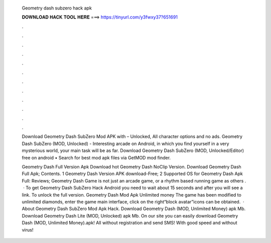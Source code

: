   Geometry dash subzero hack apk
  
  
  
  𝐃𝐎𝐖𝐍𝐋𝐎𝐀𝐃 𝐇𝐀𝐂𝐊 𝐓𝐎𝐎𝐋 𝐇𝐄𝐑𝐄 ===> https://tinyurl.com/y3fwxy37?651691
  
  
  
  .
  
  
  
  .
  
  
  
  .
  
  
  
  .
  
  
  
  .
  
  
  
  .
  
  
  
  .
  
  
  
  .
  
  
  
  .
  
  
  
  .
  
  
  
  .
  
  
  
  .
  
  Download Geometry Dash SubZero Mod APK with – Unlocked, All character options and no ads. Geometry Dash SubZero (MOD, Unlocked) - Interesting arcade on Android, in which you find yourself in a very mysterious world, your main task will be as far. Download Geometry Dash SubZero (MOD, Unlocked/Editor) free on android • Search for best mod apk files via GetMOD mod finder.
  
  Geometry Dash Full Version Apk Download hot  Geometry Dash NoClip Version. Download Geometry Dash Full Apk; Contents. 1 Geometry Dash Version APK download-Free; 2 Supported OS for Geometry Dash Apk Full: Reviews; Geometry Dash Game is not just an arcade game, or a rhythm based running game as others .  · To get Geometry Dash SubZero Hack Android you need to wait about 15 seconds and after you will see a link. To unlock the full version. Geometry Dash Mod Apk Unlimited money The game has been modified to unlimited diamonds, enter the game main interface, click on the right“block avatar”icons can be obtained.  · About Geometry Dash SubZero Mod Apk Hack. Download Geometry Dash (MOD, Unlimited Money) apk Mb. Download Geometry Dash Lite (MOD, Unlocked) apk Mb. On our site you can easily download Geometry Dash (MOD, Unlimited Money).apk! All without registration and send SMS! With good speed and without virus!
